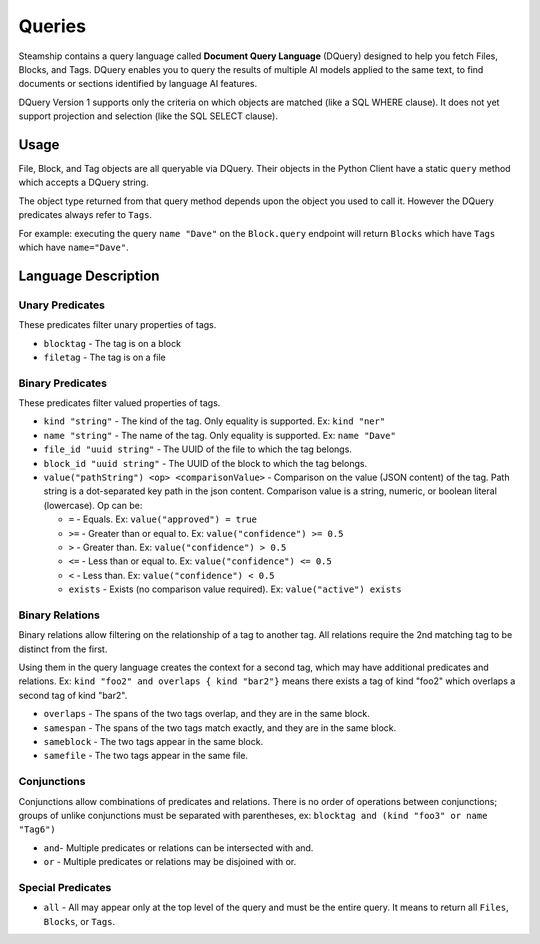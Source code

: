 .. _Queries:

Queries
-------

Steamship contains a query language called **Document Query Language** (DQuery) designed to help you fetch Files, Blocks, and Tags.
DQuery enables you to query the results of multiple AI models applied to the same text, to find documents or sections identified by language AI features.

DQuery Version 1 supports only the criteria on which objects are matched (like a SQL WHERE clause).
It does not yet support projection and selection (like the SQL SELECT clause).

Usage
~~~~~

File, Block, and Tag objects are all queryable via DQuery.
Their objects in the Python Client have a static ``query`` method which accepts a DQuery string.

The object type returned from that query method depends upon the object you used to call it.
However the DQuery predicates always refer to ``Tags``.

For example: executing the query ``name "Dave"`` on the ``Block.query`` endpoint will return ``Blocks`` which have ``Tags`` which have ``name="Dave"``.

Language Description
~~~~~~~~~~~~~~~~~~~~

Unary Predicates
^^^^^^^^^^^^^^^^

These predicates filter unary properties of tags.

- ``blocktag`` - The tag is on a block
- ``filetag`` - The tag is on a file

Binary Predicates
^^^^^^^^^^^^^^^^^

These predicates filter valued properties of tags.

- ``kind "string"`` - The kind of the tag. Only equality is supported. Ex: ``kind "ner"``
- ``name "string"`` - The name of the tag. Only equality is supported. Ex: ``name "Dave"``
- ``file_id "uuid string"`` - The UUID of the file to which the tag belongs.
- ``block_id "uuid string"`` - The UUID of the block to which the tag belongs.
- ``value("pathString") <op> <comparisonValue>`` - Comparison on the value (JSON content) of the tag.  Path string is a dot-separated key path in the json content.
  Comparison value is a string, numeric, or boolean literal (lowercase).  Op can be:

  - ``=`` - Equals. Ex: ``value("approved") = true``
  - ``>=`` - Greater than or equal to. Ex: ``value("confidence") >= 0.5``
  - ``>`` - Greater than.  Ex: ``value("confidence") > 0.5``
  - ``<=`` - Less than or equal to.  Ex: ``value("confidence") <= 0.5``
  - ``<`` - Less than.  Ex: ``value("confidence") < 0.5``
  - ``exists`` - Exists (no comparison value required).  Ex: ``value("active") exists``

Binary Relations
^^^^^^^^^^^^^^^^

Binary relations allow filtering on the relationship of a tag to another tag.
All relations require the 2nd matching tag to be distinct from the first.

Using them in the query language creates the context for a second tag, which may have additional predicates and relations.
Ex: ``kind "foo2" and overlaps { kind "bar2"}`` means there exists a tag of kind "foo2" which overlaps a second tag of kind "bar2".

- ``overlaps`` - The spans of the two tags overlap, and they are in the same block.
- ``samespan`` - The spans of the two tags match exactly, and they are in the same block.
- ``sameblock`` - The two tags appear in the same block.
- ``samefile`` - The two tags appear in the same file.

Conjunctions
^^^^^^^^^^^^

Conjunctions allow combinations of predicates and relations.
There is no order of operations between conjunctions;
groups of unlike conjunctions must be separated with parentheses,
ex: ``blocktag and (kind "foo3" or name "Tag6")``

- ``and``- Multiple predicates or relations can be intersected with and.
- ``or`` - Multiple predicates or relations may be disjoined with or.

Special Predicates
^^^^^^^^^^^^^^^^^^

- ``all`` - All may appear only at the top level of the query and must be the entire query.
  It means to return all ``Files``, ``Blocks``, or ``Tags``.

